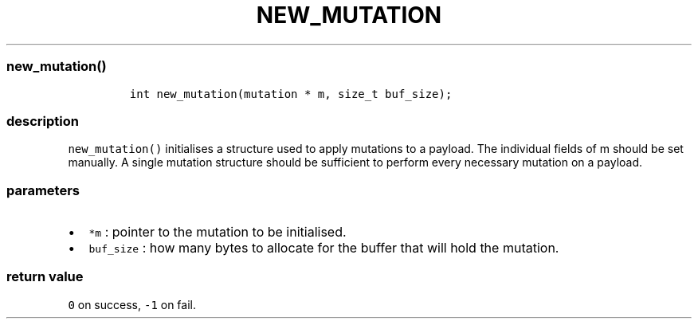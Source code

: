 .IX Title "NEW_MUTATION 3
.TH NEW_MUTATION 3 "June 2023" "libpwu 1.4" "new_mutation"
.\" Automatically generated by Pandoc 3.1.2
.\"
.\" Define V font for inline verbatim, using C font in formats
.\" that render this, and otherwise B font.
.ie "\f[CB]x\f[]"x" \{\
. ftr V B
. ftr VI BI
. ftr VB B
. ftr VBI BI
.\}
.el \{\
. ftr V CR
. ftr VI CI
. ftr VB CB
. ftr VBI CBI
.\}
.hy
.SS new_mutation()
.IP
.nf
\f[C]
int new_mutation(mutation * m, size_t buf_size);
\f[R]
.fi
.SS description
.PP
\f[V]new_mutation()\f[R] initialises a structure used to apply mutations
to a payload.
The individual fields of m should be set manually.
A single mutation structure should be sufficient to perform every
necessary mutation on a payload.
.SS parameters
.IP \[bu] 2
\f[V]*m\f[R] : pointer to the mutation to be initialised.
.IP \[bu] 2
\f[V]buf_size\f[R] : how many bytes to allocate for the buffer that will
hold the mutation.
.SS return value
.PP
\f[V]0\f[R] on success, \f[V]-1\f[R] on fail.
